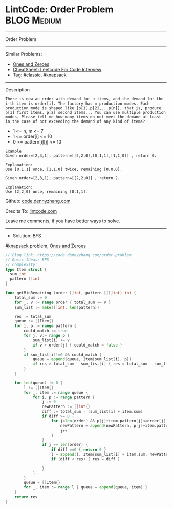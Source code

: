 * LintCode: Order Problem                                        :BLOG:Medium:
#+STARTUP: showeverything
#+OPTIONS: toc:nil \n:t ^:nil creator:nil d:nil
:PROPERTIES:
:type:     knapsack, classic
:END:
---------------------------------------------------------------------
Order Problem
---------------------------------------------------------------------
#+BEGIN_HTML
<a href="https://github.com/dennyzhang/code.dennyzhang.com/tree/master/problems/order-problem"><img align="right" width="200" height="183" src="https://www.dennyzhang.com/wp-content/uploads/denny/watermark/github.png" /></a>
#+END_HTML
Similar Problems:
- [[https://code.dennyzhang.com/ones-and-zeroes][Ones and Zeroes]]
- [[https://cheatsheet.dennyzhang.com/cheatsheet-leetcode-A4][CheatSheet: Leetcode For Code Interview]]
- Tag: [[https://code.dennyzhang.com/tag/classic][#classic]], [[https://code.dennyzhang.com/tag/knapsack][#knapsack]]
---------------------------------------------------------------------
Description
#+BEGIN_EXAMPLE
There is now an order with demand for n items, and the demand for the i-th item is order[i]. The factory has m production modes. Each production mode is shaped like [p[1],p[2],...p[n]], that is, produce p[1] first items, p[2] second items... You can use multiple production modes. Please tell me how many items do not meet the demand at least in the case of not exceeding the demand of any kind of items?
#+END_EXAMPLE

- 1 <= n, m <= 7
- 1 <= order[i] <= 10
- 0 <= pattern[i][j] <= 10

#+BEGIN_EXAMPLE
Example
Given order=[2,3,1], pattern=[[2,2,0],[0,1,1],[1,1,0]] , return 0.

Explanation:
Use [0,1,1] once, [1,1,0] twice, remaining [0,0,0].
#+END_EXAMPLE

#+BEGIN_EXAMPLE
Given order=[2,3,1], pattern=[[2,2,0]] , return 2.

Explanation:
Use [2,2,0] once, remaining [0,1,1].
#+END_EXAMPLE

Github: [[https://github.com/dennyzhang/code.dennyzhang.com/tree/master/problems/order-problem][code.dennyzhang.com]]

Credits To: [[https://www.lintcode.com/problem/order-problem/description][lintcode.com]]

Leave me comments, if you have better ways to solve.
---------------------------------------------------------------------
- Solution: BFS

[[https://code.dennyzhang.com/tag/knapsack][#knapsack]] problem, [[https://code.dennyzhang.com/ones-and-zeroes][Ones and Zeroes]]

#+BEGIN_SRC go
// Blog link: https://code.dennyzhang.com/order-problem
// Basic Ideas: BFS
// Complexity:
type Item struct {
  sum int
  pattern []int
}

func getMinRemaining (order []int, pattern [][]int) int {
    total_sum := 0
    for _, v := range order { total_sum += v }
    sum_list := make([]int, len(pattern))
    
    res := total_sum
    queue := []Item{}
    for i, p := range pattern {
        could_match := true
        for j, v:= range p {
            sum_list[i] += v
            if v > order[j] { could_match = false }
        }
        if sum_list[i]!=0 && could_match {
            queue = append(queue, Item{sum_list[i], p})
            if res > total_sum - sum_list[i] { res = total_sum - sum_list[i] }
        }
    }

    for len(queue) != 0 {
        l := []Item{}
        for _, item := range queue {
            for i, p := range pattern {
                j := 0
                newPattern := []int{}
                diff := total_sum - (sum_list[i] + item.sum)
                if diff >= 0 {
                    for j<len(order) && p[j]+item.pattern[j]<=order[j] {
                        newPattern = append(newPattern, p[j]+item.pattern[j])
                        j++
                    }
                }
                if j == len(order) {
                    if diff ==0 { return 0 }
                    l = append(l, Item{sum_list[i] + item.sum, newPattern})
                    if (diff < res) { res = diff }

                }
            }
        }
        queue = []Item{}
        for _, item := range l { queue = append(queue, item) }
    }
    return res
}
#+END_SRC

#+BEGIN_HTML
<div style="overflow: hidden;">
<div style="float: left; padding: 5px"> <a href="https://www.linkedin.com/in/dennyzhang001"><img src="https://www.dennyzhang.com/wp-content/uploads/sns/linkedin.png" alt="linkedin" /></a></div>
<div style="float: left; padding: 5px"><a href="https://github.com/dennyzhang"><img src="https://www.dennyzhang.com/wp-content/uploads/sns/github.png" alt="github" /></a></div>
<div style="float: left; padding: 5px"><a href="https://www.dennyzhang.com/slack" target="_blank" rel="nofollow"><img src="https://www.dennyzhang.com/wp-content/uploads/sns/slack.png" alt="slack"/></a></div>
</div>
#+END_HTML
